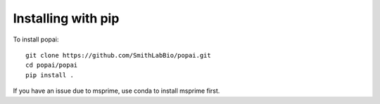 ###################
Installing with pip
###################

To install popai::

    git clone https://github.com/SmithLabBio/popai.git
    cd popai/popai
    pip install .

If you have an issue due to msprime, use conda to install msprime first.